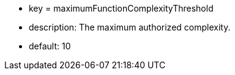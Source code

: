 * key = maximumFunctionComplexityThreshold
* description: The maximum authorized complexity.
* default: 10
